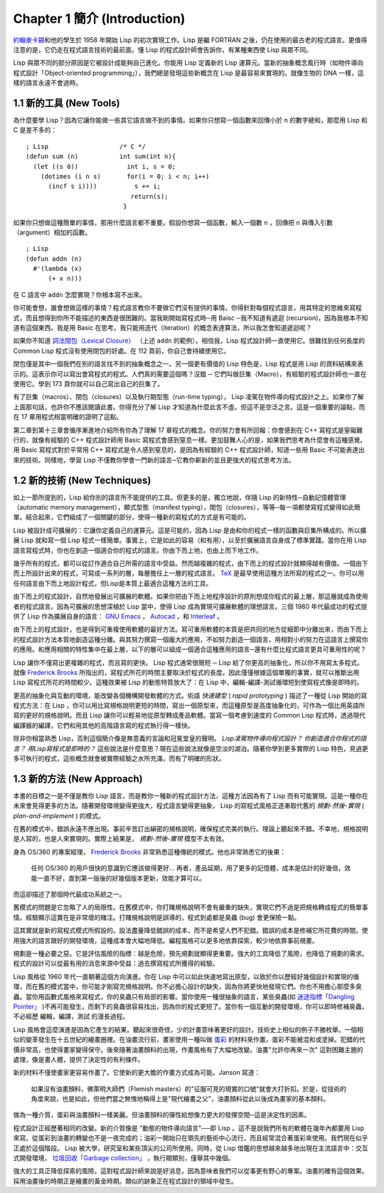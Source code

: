 .. highlight:: cl
   :linenothreshold: 0

Chapter 1 簡介 (Introduction)
*******************************

`約翰麥卡錫 <http://zh.wikipedia.org/wiki/%E7%BA%A6%E7%BF%B0%C2%B7%E9%BA%A6%E5%8D%A1%E9%94%A1>`_\ 和他的學生於 1958 年開始 Lisp 的初次實現工作。Lisp 是繼 FORTRAN 之後，仍在使用的最古老的程式語言。更值得注意的是，它仍走在程式語言技術的最前面。懂 Lisp 的程式設計師會告訴你，有某種東西使 Lisp 與眾不同。

Lisp 與眾不同的部分原因是它被設計成能夠自己進化。你能用 Lisp 定義新的 Lisp 運算元。當新的抽象概念風行時（如物件導向程式設計「Object-oriented programming」），我們總是發現這些新概念在 Lisp 是最容易來實現的。就像生物的 DNA 一樣，這樣的語言永遠不會過時。

1.1 新的工具 (New Tools)
============================

為什麼要學 Lisp？因為它讓你能做一些其它語言做不到的事情。如果你只想寫一個函數來回傳小於 ``n`` 的數字總和，那麼用 Lisp 和 C 是差不多的：

::

	; Lisp                   /* C */
	(defun sum (n)           int sum(int n){
	  (let ((s 0))             int i, s = 0;
	    (dotimes (i n s)       for(i = 0; i < n; i++)
	      (incf s i))))          s += i;
	                            return(s);
	                          }

如果你只想做這種簡單的事情，那用什麼語言都不重要。假設你想寫一個函數，輸入一個數 ``n`` ，回傳把 ``n`` 與傳入引數（argument）相加的函數。

::

	; Lisp
	(defun addn (n)
	  #'(lambda (x)
	      (+ x n)))

在 C 語言中 ``addn`` 怎麼實現？你根本寫不出來。

你可能會想，誰會想做這樣的事情？程式語言教你不要做它們沒有提供的事情。你得針對每個程式語言，用其特定的思維來寫程式，而且想得到你所不能描述的東西是很困難的。當我剛開始寫程式時─用 Baisc ─我不知道有遞迴 (recursion)，因為我根本不知道有這個東西。我是用 Basic 在思考。我只能用迭代（iteration）的概念表達算法，所以我怎會知道遞迴呢？

如果你不知道 `詞法閉包（Lexical Closure） <http://zh.wikipedia.org/zh-tw/%E9%97%AD%E5%8C%85_(%E8%AE%A1%E7%AE%97%E6%9C%BA%E7%A7%91%E5%AD%A6)>`_ （上述 ``addn`` 的範例），相信我，Lisp 程式設計師一直使用它。很難找到任何長度的 Common Lisp 程式沒有使用閉包的好處。在 112 頁前，你自己會持續使用它。

閉包僅是其中一個我們在別的語言找不到的抽象概念之一。另一個更有價值的 Lisp 特色是，Lisp 程式是用 Lisp 的資料結構來表示的。這表示你可以寫出會寫程式的程式。人們真的需要這個嗎？沒錯 ─ 它們叫做巨集（Macro），有經驗的程式設計師也一直在使用它。學到 173 頁你就可以自己寫出自己的巨集了。

有了巨集（macros）、閉包（closures）以及執行期型態（run-time typing）， Lisp 凌駕在物件導向程式設計之上。如果你了解上面那句話，也許你不應該閱讀此書。你得充分了解 Lisp 才知道為什麼此言不虛。但這不是空泛之言。這是一個重要的論點，而在 17 章用程式相當明確的證明了這點。

第二章到第十三章會循序漸進地介紹所有你為了理解 17 章程式的概念。你的努力會有所回報：你會感到在 C++ 寫程式是窒礙難行的，就像有經驗的 C++ 程式設計師用 Basic 寫程式會感到窒息一樣。更加鼓舞人心的是，如果我們思考為什麼會有這種感覺。用 Basic 寫程式對於平常用 C++ 寫程式是令人感到窒息的，是因為有經驗的 C++ 程式設計師，知道一些用 Basic 不可能表達出來的技術。同樣地，學習 Lisp 不僅教你學會一門新的語言─它教你嶄新的並且更強大的程式思考方法。

1.2 新的技術 (New Techniques)
================================

如上一節所提到的，Lisp 給你別的語言所不能提供的工具。但更多的是，獨立地說，伴隨 Lisp 的新特性─自動記憶體管理（automatic memory management），顯式型態（manifest typing），閉包（closures），等等─每一項都使寫程式變得如此簡單。結合起來，它們組成了一個關鍵的部分，使得一種新的寫程式的方式是有可能的。

Lisp 被設計成可擴展的：它讓你定義自己的運算元。這是可能的，因為 Lisp 是由和你的程式一樣的函數與巨集所構成的。所以擴展 Lisp 就和寫一個 Lisp 程式一樣簡單。事實上，它是如此的容易（和有用），以至於擴展語言自身成了標準實踐。當你在用 Lisp 語言寫程式時，你也在創造一個適合你的程式的語言。你由下而上地，也由上而下地工作。

幾乎所有的程式，都可以從訂作適合自己所需的語言中受益。然而越複雜的程式，由下而上的程式設計就顯得越有價值。一個由下而上所設計出來的程式，可寫成一系列的層，每層擔任上一層的程式語言。 `TeX <http://en.wikipedia.org/wiki/TeX>`_ 是最早使用這種方法所寫的程式之一。你可以用任何語言由下而上地設計程式，但Lisp是本質上最適合這種方法的工具。

由下而上的程式設計，自然地發展出可擴展的軟體。如果你把由下而上地程序設計的原則想成你程式的最上層，那這層就成為使用者的程式語言。因為可擴展的思想深植於 Lisp 當中，使得 Lisp 成為實現可擴展軟體的理想語言。三個 1980 年代最成功的程式提供了 Lisp 作為擴展自身的語言： `GNU Emacs <http://www.gnu.org/software/emacs/>`_ ， `Autocad <http://www.autodesk.com.tw/adsk/servlet/pc/index?siteID=1170616&id=14977606>`_ ，和 `Interleaf <http://en.wikipedia.org/wiki/Interleaf>`_ 。

由下而上的程式設計，也是得到可重複使用軟體的最好方法。寫可重用軟體的本質是把共同的地方從細節中分離出來，而由下而上的程式設計方法本質地創造這種分離。與其努力撰寫一個龐大的應用，不如努力創造一個語言，用相對小的努力在這語言上撰寫你的應用。和應用相關的特性集中在最上層，以下的層可以組成一個適合這種應用的語言─還有什麼比程式語言更具可重用性的呢？

Lisp 讓你不僅寫出更複雜的程式，而且寫的更快。 Lisp 程式通常很簡短 ─ Lisp 給了你更高的抽象化，所以你不用寫太多程式。就像 `Frederick Brooks <http://en.wikipedia.org/wiki/Fred_Brooks>`_ 所指出的，寫程式所花的時間主要取決於程式的長度。因此僅僅根據這個單獨的事實，就可以推斷出用 Lisp 寫程式所花的時間較少。這種效果被 Lisp 的動態特質放大了：在 Lisp 中，編輯-編譯-測試循環短到使寫程式像是即時的。

更高的抽象化與互動的環境，能改變各個機構開發軟體的方式。術語 *快速建型* ( *rapid prototyping* ) 描述了一種從 Lisp 開始的寫程式方法：在 Lisp ，你可以用比寫規格說明更短的時間，寫出一個原型來，而這種原型是高度抽象化的，可作為一個比用英語所寫的更好的規格說明。而且 Lisp 讓你可以輕易地從原型轉成產品軟體。當寫一個考慮到速度的 Common Lisp 程式時，透過現代編譯器的編譯，它們和用其他的高階語言寫的程式執行得一樣快。

除非你相當熟悉 Lisp，否則這個簡介像是無意義的言論和冠冕堂皇的聲明。 *Lisp凌駕物件導向程式設計？* *你創造適合你程式的語言？* *用Lisp寫程式是即時的？* 這些說法是什麼意思？現在這些說法就像是空淡的湖泊。隨著你學到更多實際的 Lisp 特色，見過更多可執行的程式，這些概念就會被實際經驗之水所充滿，而有了明確的形狀。

1.3 新的方法 (New Approach)
=============================

本書的目標之一是不僅是教你 Lisp 語言，而是教你一種新的程式設計方法，這種方法因為有了 Lisp 而有可能實現。這是一種你在未來會見得更多的方法。隨著開發環境變得更強大，程式語言變得更抽象， Lisp 的寫程式風格正逐漸取代舊的  *規劃-然後-實現* ( *plan-and-implement* ) 的模式。

在舊的模式中，錯誤永遠不應出現。事前辛苦訂出縝密的規格說明，確保程式完美的執行。理論上聽起來不錯。不幸地，規格說明是人寫的，也是人來實現的。實際上結果是， *規劃-然後-實現* 模型不太有效。

身為 OS/360 的專案經理， `Frederick Brooks <http://en.wikipedia.org/wiki/Fred_Brooks>`_  非常熟悉這種傳統的模式。他也非常熟悉它的後果：

  任何 OS/360 的用戶很快的意識到它應該做得更好... 再者，產品延期，用了更多的記憶體，成本是估計的好幾倍，效能一直不好，直到第一版後的好幾個版本更新，效能才算可以。

而這卻描述了那個時代最成功系統之一。

舊模式的問題是它忽略了人的局限性。在舊模式中，你打賭規格說明不會有嚴重的缺失，實現它們不過是把規格轉成程式的簡單事情。經驗顯示這實在是非常壞的賭注。打賭規格說明是誤導的，程式到處都是臭蟲 (bug) 會更保險一點。

這其實就是新的寫程式模式所假設的。設法盡量降低錯誤的成本，而不是希望人們不犯錯。錯誤的成本是修補它所花費的時間。使用強大的語言跟好的開發環境，這種成本會大幅地降低。編程風格可以更多地依靠探索，較少地依靠事前規畫。

規劃是一種必要之惡。它是評估風險的指標：越是危險，預先規劃就顯得更重要。強大的工具降低了風險，也降低了規劃的需求。程式的設計可以從最有用的消息來源中受益：過去撰寫程式所獲得的經驗。

Lisp 風格從 1960 年代一直朝著這個方向演進。你在 Lisp 中可以如此快速地寫出原型，以致於你以歷經好幾個設計和實現的循環，而在舊的模式當中，你可能才剛寫完規格說明。你不必擔心設計的缺失，因為你將更快地發現它們。你也不用擔心那麼多臭蟲。當你用函數式風格來寫程式，你的臭蟲只有局部的影響。當你使用一種很抽象的語言，某些臭蟲(如 `迷途指標「Dangling Pointer」 <http://zh.wikipedia.org/zh-tw/%E8%BF%B7%E9%80%94%E6%8C%87%E9%92%88>`_ )不再可能發生，而剩下的臭蟲很容易找出，因為你的程式更短了。當你有一個互動的開發環境，你可以即時修補臭蟲，不必經歷 編輯，編譯，測試 的漫長過程。

Lisp 風格會這麼演進是因為它產生的結果。聽起來很奇怪，少的計畫意味著更好的設計。技術史上相似的例子不勝枚舉。一個相似的變革發生在十五世紀的繪畫圈裡。在油畫流行前，畫家使用一種叫做 `蛋彩 <http://zh.wikipedia.org/zh-tw/%E8%9B%8B%E5%BD%A9%E7%95%AB>`_ 的材料來作畫。蛋彩不能被混和或塗掉。犯錯的代價非常高，也使得畫家變得保守。後來隨著油畫顏料的出現，作畫風格有了大幅地改變。油畫\ "允許你再來一次" 這對困難主題的處理，像是畫人體，提供了決定性的有利條件。

新的材料不僅使畫家更容易作畫了。它使新的更大膽的作畫方式成為可能。Janson 寫道：

  如果沒有油畫顏料，佛萊明大師們（Flemish masters）的"征服可見的現實的口號"就會大打折扣。於是，從技術的角度來說，也是如此，但他們當之無愧地稱得上是"現代繪畫之父"，油畫顏料從此以後成為畫家的基本顏料。

做為一種介質，蛋彩與油畫顏料一樣美麗。但油畫顏料的彈性給想像力更大的發揮空間─這是決定性的因素。

程式設計正經歷著相同的改變。新的介質像是 "動態的物件導向語言"──即 Lisp 。這不是說我們所有的軟體在幾年內都要用 Lisp 來寫。從蛋彩到油畫的轉變也不是一夜完成的；油彩一開始只在領先的藝術中心流行，而且經常混合著蛋彩來使用。我們現在似乎正處於這個階段。 Lisp 被大學，研究室和某些頂尖的公司所使用。同時，從 Lisp 借鑑的思想越來越多地出現在主流語言中：交互式開發環境， `垃圾回收「Garbage collection」 <http://zh.wikipedia.org/zh-tw/%E5%9E%83%E5%9C%BE%E5%9B%9E%E6%94%B6_(%E8%A8%88%E7%AE%97%E6%A9%9F%E7%A7%91%E5%AD%B8)>`_ ，執行期類別，僅舉其中幾個。

強大的工具正降低探索的風險。這對程式設計師來說是好消息，因為意味者我們可以從事更有野心的專案。油畫的確有這個效果。採用油畫後的時期正是繪畫的黃金時期。類似的跡象正在程式設計的領域中發生。
